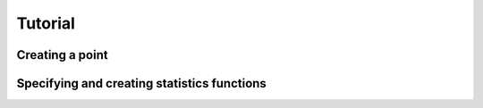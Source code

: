 Tutorial
=========

Creating a point
-----------------

Specifying and creating statistics functions
--------------------------------------------
